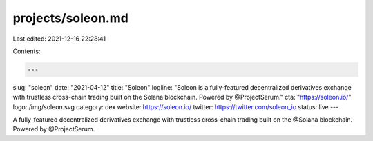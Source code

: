 projects/soleon.md
==================

Last edited: 2021-12-16 22:28:41

Contents:

.. code-block:: md

    ---
slug: "soleon"
date: "2021-04-12"
title: "Soleon"
logline: "Soleon is a fully-featured decentralized derivatives exchange with trustless cross-chain trading built on the Solana blockchain. Powered by @ProjectSerum."
cta: "https://soleon.io/"
logo: /img/soleon.svg
category: dex
website: https://soleon.io/
twitter: https://twitter.com/soleon_io
status: live
---

A fully-featured decentralized derivatives exchange with trustless cross-chain trading built on the @Solana blockchain. Powered by @ProjectSerum.


